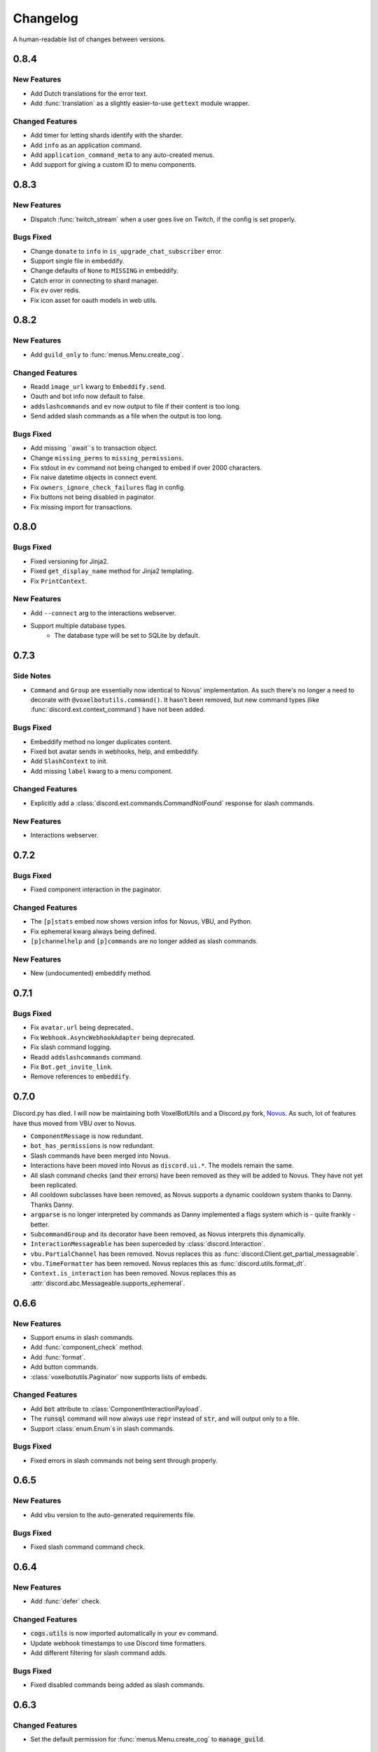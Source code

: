 Changelog
======================================

A human-readable list of changes between versions.

0.8.4
--------------------------------------

New Features
""""""""""""""""""""""""""""""""""""

* Add Dutch translations for the error text.
* Add :func:`translation` as a slightly easier-to-use ``gettext`` module wrapper.

Changed Features
""""""""""""""""""""""""""""""""""""

* Add timer for letting shards identify with the sharder.
* Add ``info`` as an application command.
* Add ``application_command_meta`` to any auto-created menus.
* Add support for giving a custom ID to menu components.

0.8.3
--------------------------------------

New Features
"""""""""""""""""""""""""

* Dispatch :func:`twitch_stream` when a user goes live on Twitch, if the config is set properly.

Bugs Fixed
"""""""""""""""""""""""""""""""""""""""

* Change ``donate`` to ``info`` in ``is_upgrade_chat_subscriber`` error.
* Support single file in embeddify.
* Change defaults of ``None`` to ``MISSING`` in embeddify.
* Catch error in connecting to shard manager.
* Fix ``ev`` over redis.
* Fix icon asset for oauth models in web utils.

0.8.2
--------------------------------------

New Features
"""""""""""""""""""""""""

* Add ``guild_only`` to :func:`menus.Menu.create_cog`.

Changed Features
"""""""""""""""""""""""""

* Readd ``image_url`` kwarg to ``Embeddify.send``.
* Oauth and bot info now default to false.
* ``addslashcommands`` and ``ev`` now output to file if their content is too long.
* Send added slash commands as a file when the output is too long.

Bugs Fixed
"""""""""""""""""""""""""""""""""""""""

* Add missing ``await``s to transaction object.
* Change ``missing_perms`` to ``missing_permissions``.
* Fix stdout in ``ev`` command not being changed to embed if over 2000 characters.
* Fix naive datetime objects in connect event.
* Fix ``owners_ignore_check_failures`` flag in config.
* Fix buttons not being disabled in paginator.
* Fix missing import for transactions.

0.8.0
--------------------------------------

Bugs Fixed
"""""""""""""""""""""""""""""""""""""""

* Fixed versioning for Jinja2.
* Fixed ``get_display_name`` method for Jinja2 templating.
* Fix ``PrintContext``.

New Features
"""""""""""""""""""""""""

* Add ``--connect`` arg to the interactions webserver.
* Support multiple database types.
    * The database type will be set to SQLite by default.

0.7.3
--------------------------------------

Side Notes
"""""""""""""""""""""""""

* ``Command`` and ``Group`` are essentially now identical to Novus' implementation. As such there's no longer a need to decorate with ``@voxelbotutils.command()``. It hasn't been removed, but new command types (like :func:`discord.ext.context_command`) have not been added.

Bugs Fixed
"""""""""""""""""""""""""""""""""""""""

* Embeddify method no longer duplicates content.
* Fixed bot avatar sends in webhooks, help, and embeddify.
* Add ``SlashContext`` to init.
* Add missing ``label`` kwarg to a menu component.

Changed Features
"""""""""""""""""""""""""""""""""""""""

* Explicitly add a :class:`discord.ext.commands.CommandNotFound` response for slash commands.

New Features
"""""""""""""""""""""""""""""""""""""""

* Interactions webserver.

0.7.2
--------------------------------------

Bugs Fixed
"""""""""""""""""""""""""""""""""""""""

* Fixed component interaction in the paginator.

Changed Features
"""""""""""""""""""""""""""""""""""""""

* The ``[p]stats`` embed now shows version infos for Novus, VBU, and Python.
* Fix ephemeral kwarg always being defined.
* ``[p]channelhelp`` and ``[p]commands`` are no longer added as slash commands.

New Features
""""""""""""""""""""""

* New (undocumented) embeddify method.

0.7.1
--------------------------------------

Bugs Fixed
"""""""""""""""""""""""""""""""""""""""

* Fix ``avatar.url`` being deprecated..
* Fix ``Webhook.AsyncWebhookAdapter`` being deprecated.
* Fix slash command logging.
* Readd ``addslashcommands`` command.
* Fix ``Bot.get_invite_link``.
* Remove references to ``embeddify``.

0.7.0
--------------------------------------

Discord.py has died. I will now be maintaining both VoxelBotUtils and a Discord.py fork, `Novus <https://github.com/Voxel-Fox-Ltd/Novus>`_. As such, lot of features have thus moved from VBU over to Novus. 

* ``ComponentMessage`` is now redundant.
* ``bot_has_permissions`` is now redundant.
* Slash commands have been merged into Novus.
* Interactions have been moved into Novus as ``discord.ui.*``. The models remain the same.
* All slash command checks (and their errors) have been removed as they will be added to Novus. They have not yet been replicated.
* All cooldown subclasses have been removed, as Novus supports a dynamic cooldown system thanks to Danny. Thanks Danny.
* ``argparse`` is no longer interpreted by commands as Danny implemented a flags system which is - quite frankly - better.
* ``SubcommandGroup`` and its decorator have been removed, as Novus interprets this dynamically.
* ``InteractionMessageable`` has been superceded by :class:`discord.Interaction`.
* ``vbu.PartialChannel`` has been removed. Novus replaces this as :func:`discord.Client.get_partial_messageable`.
* ``vbu.TimeFormatter`` has been removed. Novus replaces this as :func:`discord.utils.format_dt`.
* ``Context.is_interaction`` has been removed. Novus replaces this as :attr:`discord.abc.Messageable.supports_ephemeral`.


0.6.6
--------------------------------------

New Features
"""""""""""""""""""""""""""""""""""""""

* Support enums in slash commands.
* Add :func:`component_check` method.
* Add :func:`format`.
* Add button commands.
* :class:`voxelbotutils.Paginator` now supports lists of embeds.

Changed Features
"""""""""""""""""""""""""""""""""""""""

* Add :code:`bot` attribute to :class:`ComponentInteractionPayload`.
* The :code:`runsql` command will now always use :code:`repr` instead of :code:`str`, and will output only to a file.
* Support :class:`enum.Enum`s in slash commands.

Bugs Fixed
"""""""""""""""""""""""""""""""""""""""

* Fixed errors in slash commands not being sent through properly.

0.6.5
--------------------------------------

New Features
"""""""""""""""""""""""""""""""""""""""

* Add vbu version to the auto-generated requirements file.

Bugs Fixed
"""""""""""""""""""""""""""""""""""""""

* Fixed slash command command check.

0.6.4
--------------------------------------

New Features
"""""""""""""""""""""""""""""""""""""""

* Add :func:`defer` check.

Changed Features
"""""""""""""""""""""""""""""""""""""""

* :code:`cogs.utils` is now imported automatically in your ev command.
* Update webhook timestamps to use Discord time formatters.
* Add different filtering for slash command adds.

Bugs Fixed
"""""""""""""""""""""""""""""""""""""""

* Fixed disabled commands being added as slash commands.

0.6.3
--------------------------------------

Changed Features
"""""""""""""""""""""""""""""""""""""""

* Set the default permission for :func:`menus.Menu.create_cog` to :code:`manage_guild`.

Bugs Fixed
"""""""""""""""""""""""""""""""""""""""

* Fixed cooldowns not parsing correctly for slash commands.
* Fixed the :code:`info` command raising an error for missing permissions for embeds.

0.6.2
--------------------------------------

Bugs Fixed
"""""""""""""""""""""""""""""""""""""""

* Fixed subclass instances not being converted to slash commands properly.
* Fix statsd logging for slash commands.

0.6.1
--------------------------------------

Changed Features
"""""""""""""""""""""""""""""""""""""""

* Add :code:`post_invoke` kwarg to :func:`menus.Menu.create_cog`.
* Change how converters work for components in :class:`menus.Converter`.

Bugs Fixed
"""""""""""""""""""""""""""""""""""""""

* Fixed error where embeddified messages would require an author.
* Fix type hinting for :func:`menus.Menu.create_cog`

0.6.0
--------------------------------------

Breaking changes this time involve the messages intent becoming priviliged in time. Everything in this is to try to make that transition easier.

New Features
"""""""""""""""""""""""""""""""""""""""

* A new :code:`info` command and :class:`config<BotConfig.bot_info>`
* :code:`vbu run-shell` as a new :ref:`command line argument<cmd_run_shell>`.
* :code:`vbu commands [add|remove]` as a new :ref:`command line argument<cmd_commands>`.
* A drop-in replacement check for :func:`discord.ext.commands.bot_has_permissions` and :func:`discord.ext.commands.bot_has_guild_permissions` in the form of :func:`bot_has_permissions` and :func:`bot_has_guild_permissions`. These perform the original checks for message commands, and are ignored for application commands.

Changed Features
"""""""""""""""""""""""""""""""""""""""

* Fixed :func:`ComponentInteractionPayload.update_message` not functioning the same as :func:`discord.Message.edit`.

Bugs Fixed
"""""""""""""""""""""""""""""""""""""""

* Fix error where the paginator says components are undefined.
* Fix slash command arguments not being stripped.
* Fix slash command conversion errors not being dispatched.

Removed Features
"""""""""""""""""""""""""""""""""""""""

* :code:`help_command` and :code:`command_data` have been removed from the config. :code:`help_command` will still be parsed, but is no longer present in the default config file. A help command is not necessary in the world of slash commands, so configuring it is not high on the agenda.

0.5.10
--------------------------------------

Bugs Fixed
"""""""""""""""""""""""""""""""""""""""

* Fixed menus being created without default permissions.

0.5.9
--------------------------------------

New Features
"""""""""""""""""""""""""""""""""""""""

* Support for context commands.

Changed Features
"""""""""""""""""""""""""""""""""""""""

* Updated the list of converted colours.
* Changed how slash commands/subcommands were parsed.
* :attr:`Bot.session` now logs to statsd.

Bugs Fixed
"""""""""""""""""""""""""""""""""""""""

* Fixed error where you couldn't set wait kwarg on :code:`TextChannel`s.

0.5.8
--------------------------------------

New Features
"""""""""""""""""""""""""""""""""""""""

* Handle disconnects and reconnects better in the shard manager.
* Handle pings and keepalives in the shard manager.
* :code:`target_id` is now supported in the slash command handler.
* Add an :attr:`argparse<voxelbotutils.Command.argparse>` attribute to the command decorator. The :code:`!addslashcommands` command is now updated to use this.

Changed Features
"""""""""""""""""""""""""""""""""""""""

* :code:`exc_info` is now returned properly on a startup failure.
* The :code:`send` command is no longer embeddified.
* The list of colours has been updated for the :class:`voxelbotutils.converters.ColourConverter`.

Bugs Fixed
"""""""""""""""""""""""""""""""""""""""

* Fixed error in outputting the recommended shard count.

0.5.7
--------------------------------------

Changed Features
"""""""""""""""""""""""""""""""""""""""""""""""""

* Removed native UpgradeChat utils, and instead move them to an external dependancy.
* Change the eval command to not include globals, and include the VBU data in a :code:`vbu` arg.
* Changed the shard manager to use sockets instead of redis.

0.5.6
--------------------------------------

Bugs Fixed
"""""""""""""""""""""""""""""""""""""""""""""""""

* Fix error in creating a redis connection.

0.5.5
--------------------------------------

New Features
"""""""""""""""""""""""""""""""""""""""""""""""""

* Added a shard manager using redis.

0.5.4
--------------------------------------

Changed Features
"""""""""""""""""""""""""""""""""""""""""""""""""

* Remove caching from UpgradeChat utils.

Bugs Fixed
""""""""""""""""""""""""""""""""""""""""""""""""""

* Fix logger being undefined in UpgradeChat utils.

0.5.3
--------------------------------------

New Features
"""""""""""""""""""""""""""""""""""""""""""""""""

* Add :class:`voxelbotutils.TimeFormatter`.

Changed Features
"""""""""""""""""""""""""""""""""""""""""""""""""

* The bot will now say its recommended shard count before trying to connect.
* The :func:`voxelbotutils.Bot.create_global_application_command`, :func:`voxelbotutils.Bot.create_guild_application_command`, :func:`voxelbotutils.Bot.bulk_create_global_application_commands`, and :func:`voxelbotutils.Bot.bulk_create_guild_application_command`s will now return instances of :class:`voxelbotutils.ApplicationCommand`.

Bugs Fixed
""""""""""""""""""""""""""""""""""""""""""""""""""

* Temporarily fixed an issue where the bot wouldn't start without installing web requirements.
* Fix the embed kwarg not being usable for some embeds.

0.5.2
--------------------------------------

New Features
"""""""""""""""""""""""""""""""""""""""""""""""""

* Allow a bot parameter in :func:`voxelbotutils.menus.Menu.create_cog`.

Changed Features
""""""""""""""""""""""""""""""""""""""""""""""""""

* Message objects returned by the library will now be instances of :class:`voxelbotutils.ComponentMessage` or :class:`voxelbotutils.ComponentWebhookMessage`.
* Handle parameters to slash commands better instead of leaving them to D.py to be converted.
* Change the format on vbu's loggers.

Bugs Fixed
""""""""""""""""""""""""""""""""""""""""""""""""""

* Fixed an issue where paginators wouldn't expire cleanly.

0.5.1
--------------------------------------

Changed Features
""""""""""""""""""""""""""""""""""""""""""""""""""

* Allow select menus to be disabled
* Don't add a "menu loading" message for paginators.

0.5.0
--------------------------------------

This update is mainly to deal with breaking changes for the settings menus.

Changed Features
""""""""""""""""""""""""

* The settings menus have been entirely, incompatibly, redone.

0.4.0
--------------------------------------

This update is mainly to deal with breaking changes for the web utilities.

New Features
""""""""""""""""""""""""

* Added the :class:`voxelbotutils.web.OauthGuild`, :class:`voxelbotutils.web.OauthUser`, and :class:`voxelbotutils.web.OauthMember` classes.
* The :class:`discord.Message` and :class:`discord.WebhookMessage` objects have been replaced with subclasses that include message components.
* Added :class:`voxelbotutils.SelectMenu` and related objects.
* Message objects now have :code:`enable_components` and :code:`disable_components` methods.
* :class:`voxelbotutils.InteractionMessageable` now has a :func:`respond<voxelbotutils.InteractionMessageable.respond>` method that allows you to give a type 4 response to an interaction.

Changed Features
""""""""""""""""""""""""

* Raise :class:`voxelbotutils.errors.NotBotSupport` if the support guild cannot be fetched.
* If no scopes are given for :func:`voxelbotutils.Bot.get_invite_link`, the :attr:`bot's config<BotConfig.oauth.scopes>` will be used.
* Messages have had :code:`wait_for_button_click` removed in favour of :func:`discord.Client.wait_for`.
* :class:`voxelbotutils.Paginator` now uses buttons instead of reactions.
* :class:`voxelbotutils.Button` instances will now allow a label to be empty if an emoji is set.
* Components will now give you a :class:`discord.PartialMessage` instance if the message was not included in the interaction payload.

Bugs Fixed
""""""""""""""""""""""""

* Fixed bug when checking for reactions in the settings menus.
* Fixed a bug in the stats command for Python versions 3.9+.
* Add a missing module in the custom command object.
* Fix bug where file content would not be read in the ev command.
* Fix AttributeError when getting user mentions in slash commands.

0.3.2
--------------------------------------

New Features
""""""""""""""""""""""""

* Added :class:`voxelbotutils.MinimalBot`.
* The bot's startup logger line now includes the recommended number of shards that you should launch with.
* Added the :func:`voxelbotutils.web.is_logged_in` method.
* Add :code:`version` command to the CLI args.

Changed Features
""""""""""""""""""""""""

* If embeds are enabled, the footer of embeds will be changed to "currently live on Twitch" when the stream presence is set.
* If no permissions are given for :func:`voxelbotutils.Bot.get_invite_link`, the :attr:`bot's config<BotConfig.oauth.permissions>` will be used.
* Add :code:`remove_reaction` param to the :func:`voxelbotutils.Paginator.start` method.
* Made all :class:`voxelbotutils.Button` parameters into kwargs, *apart from* name and custom ID, which are positional.
* Add :func:`voxelbotutils.ComponentHolder.add_component` and :func:`voxelbotutils.ComponentHolder.remove_component` methods.
* Add :func:`voxelbotutils.MessageComponents.boolean_buttons` :func:`voxelbotutils.MessageComponents.add_buttons_with_rows` methods.

Bugs Fixed
""""""""""""""""""""""""

* Fix typo when creating website config.
* Fix the sharding information for when no arguments are set.
* Fix access token refreshing in :class:`voxelbotutils.UpgradeChat`.
* Fix button clicks not working with ephemeral messages.

0.3.1
--------------------------------------

New Features
""""""""""""""""""""""""

* Catch :class:`discord.ext.commands.ConversionError` in the error handler.

Changed Features
""""""""""""""""""""""""

* Set error text to be ephemeral when using slash commands.
* Allow bots to be created without a prefix (see :attr:`BotConfig.default_prefix`).

Bugs Fixed
""""""""""""""""""""""""

* Fix command name in errors when using subcommands.
* Fix setting the presence when there are no shard IDs set.
* Fix casting for args in slash commands.
* Fix login URL redirect for websites.
* Fixed `removeslashcommands` command.


0.3.0
--------------------------------------

Initial changelog version.
